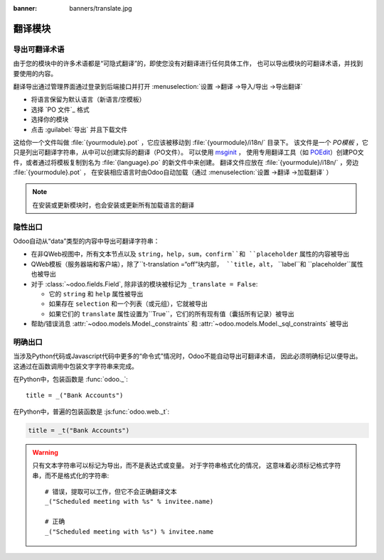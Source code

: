 :banner: banners/translate.jpg

.. _reference/translations:


===================
翻译模块
===================

导出可翻译术语
==============

由于您的模块中的许多术语都是“可隐式翻译”的，即使您没有对翻译进行任何具体工作，
也可以导出模块的可翻译术语，并找到要使用的内容。

.. todo:: needs technical features

翻译导出通过管理界面通过登录到后端接口并打开 :menuselection:`设置 ->翻译 ->导入/导出 ->导出翻译`

* 将语言保留为默认语言（新语言/空模板）
* 选择 `PO 文件`_ 格式
* 选择你的模块
* 点击 :guilabel:`导出` 并且下载文件

.. image:: translations/po-export.*
    :align: center
    :width: 75%

这给你一个文件叫做 :file:`{yourmodule}.pot` ，它应该被移动到 :file:`{yourmodule}/i18n/` 目录下。 
该文件是一个 *PO模板* ，它只是列出可翻译字符串，从中可以创建实际的翻译（PO文件）。 可以使用 msginit_ ，
使用专用翻译工具（如 POEdit_）创建PO文件，或者通过将模板复制到名为 :file:`{language}.po` 的新文件中来创建。
翻译文件应放在 :file:`{yourmodule}/i18n/` ，旁边 :file:`{yourmodule}.pot` ，
在安装相应语言时由Odoo自动加载（通过 :menuselection:`设置 ->翻译 ->加载翻译` ）

.. note:: 在安装或更新模块时，也会安装或更新所有加载语言的翻译

隐性出口
================

Odoo自动从“data”类型的内容中导出可翻译字符串：

* 在非QWeb视图中，所有文本节点以及 ``string``，``help``，``sum``，``confirm``和 ``placeholder`` 
  属性的内容被导出
* QWeb模板（服务器端和客户端），除了``t-translation =“off”``块内部，
  ``title``，``alt``， ``label``和 ``placeholder``属性也被导出
* 对于 :class:`~odoo.fields.Field`, 除非该的模块被标记为
  ``_translate = False``:

  * 它的 ``string`` 和 ``help`` 属性被导出
  * 如果存在 ``selection`` 和一个列表（或元组），它就被导出
  * 如果它们的 ``translate`` 属性设置为``True``，它们的所有现有值（囊括所有记录）被导出

* 帮助/错误消息 :attr:`~odoo.models.Model._constraints` 和 
  :attr:`~odoo.models.Model._sql_constraints` 被导出

明确出口
================

当涉及Python代码或Javascript代码中更多的“命令式”情况时，Odoo不能自动导出可翻译术语，
因此必须明确标记以便导出。 这通过在函数调用中包装文字字符串来完成。

在Python中，包装函数是 :func:`odoo._`::

    title = _("Bank Accounts")

在Python中，普遍的包装函数是 :js:func:`odoo.web._t`:

.. code-block:: javascript

    title = _t("Bank Accounts")

.. warning::

    只有文本字符串可以标记为导出，而不是表达式或变量。 对于字符串格式化的情况，
    这意味着必须标记格式字符串，而不是格式化的字符串::

        # 错误，提取可以工作，但它不会正确翻译文本
        _("Scheduled meeting with %s" % invitee.name)

        # 正确
        _("Scheduled meeting with %s") % invitee.name

.. _PO File: http://en.wikipedia.org/wiki/Gettext#Translating
.. _msginit: http://www.gnu.org/software/gettext/manual/gettext.html#Creating
.. _POEdit: http://poedit.net/

